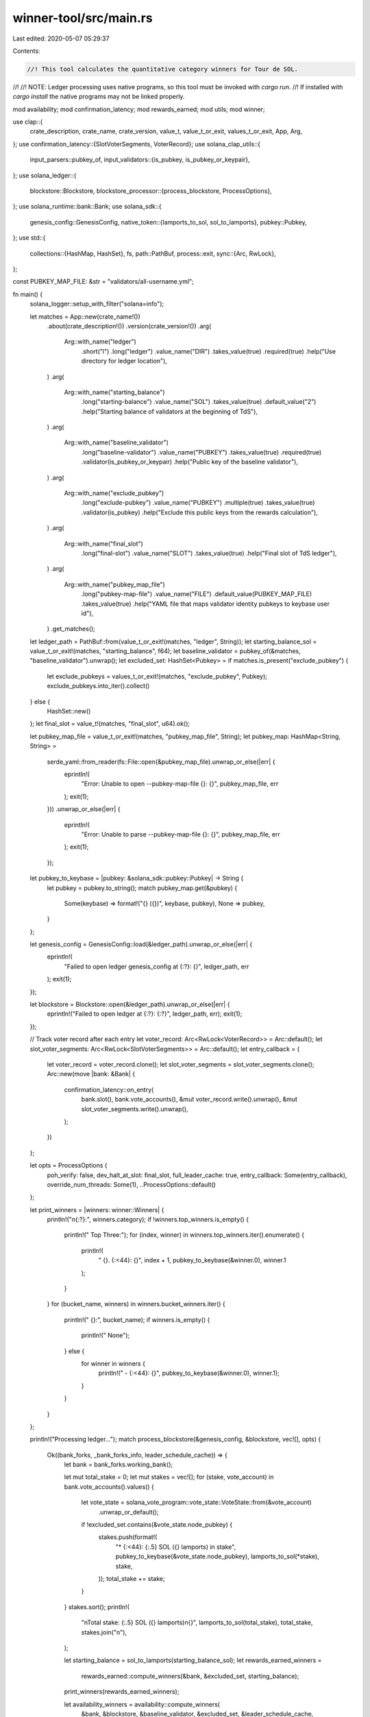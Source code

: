 winner-tool/src/main.rs
=======================

Last edited: 2020-05-07 05:29:37

Contents:

.. code-block:: rs

    //! This tool calculates the quantitative category winners for Tour de SOL.
//!
//! NOTE: Ledger processing uses native programs, so this tool must be invoked with `cargo run`.
//! If installed with `cargo install` the native programs may not be linked properly.

mod availability;
mod confirmation_latency;
mod rewards_earned;
mod utils;
mod winner;

use clap::{
    crate_description, crate_name, crate_version, value_t, value_t_or_exit, values_t_or_exit, App,
    Arg,
};
use confirmation_latency::{SlotVoterSegments, VoterRecord};
use solana_clap_utils::{
    input_parsers::pubkey_of,
    input_validators::{is_pubkey, is_pubkey_or_keypair},
};
use solana_ledger::{
    blockstore::Blockstore,
    blockstore_processor::{process_blockstore, ProcessOptions},
};
use solana_runtime::bank::Bank;
use solana_sdk::{
    genesis_config::GenesisConfig,
    native_token::{lamports_to_sol, sol_to_lamports},
    pubkey::Pubkey,
};
use std::{
    collections::{HashMap, HashSet},
    fs,
    path::PathBuf,
    process::exit,
    sync::{Arc, RwLock},
};

const PUBKEY_MAP_FILE: &str = "validators/all-username.yml";

fn main() {
    solana_logger::setup_with_filter("solana=info");

    let matches = App::new(crate_name!())
        .about(crate_description!())
        .version(crate_version!())
        .arg(
            Arg::with_name("ledger")
                .short("l")
                .long("ledger")
                .value_name("DIR")
                .takes_value(true)
                .required(true)
                .help("Use directory for ledger location"),
        )
        .arg(
            Arg::with_name("starting_balance")
                .long("starting-balance")
                .value_name("SOL")
                .takes_value(true)
                .default_value("2")
                .help("Starting balance of validators at the beginning of TdS"),
        )
        .arg(
            Arg::with_name("baseline_validator")
                .long("baseline-validator")
                .value_name("PUBKEY")
                .takes_value(true)
                .required(true)
                .validator(is_pubkey_or_keypair)
                .help("Public key of the baseline validator"),
        )
        .arg(
            Arg::with_name("exclude_pubkey")
                .long("exclude-pubkey")
                .value_name("PUBKEY")
                .multiple(true)
                .takes_value(true)
                .validator(is_pubkey)
                .help("Exclude this public keys from the rewards calculation"),
        )
        .arg(
            Arg::with_name("final_slot")
                .long("final-slot")
                .value_name("SLOT")
                .takes_value(true)
                .help("Final slot of TdS ledger"),
        )
        .arg(
            Arg::with_name("pubkey_map_file")
                .long("pubkey-map-file")
                .value_name("FILE")
                .default_value(PUBKEY_MAP_FILE)
                .takes_value(true)
                .help("YAML file that maps validator identity pubkeys to keybase user id"),
        )
        .get_matches();

    let ledger_path = PathBuf::from(value_t_or_exit!(matches, "ledger", String));
    let starting_balance_sol = value_t_or_exit!(matches, "starting_balance", f64);
    let baseline_validator = pubkey_of(&matches, "baseline_validator").unwrap();
    let excluded_set: HashSet<Pubkey> = if matches.is_present("exclude_pubkey") {
        let exclude_pubkeys = values_t_or_exit!(matches, "exclude_pubkey", Pubkey);
        exclude_pubkeys.into_iter().collect()
    } else {
        HashSet::new()
    };
    let final_slot = value_t!(matches, "final_slot", u64).ok();

    let pubkey_map_file = value_t_or_exit!(matches, "pubkey_map_file", String);
    let pubkey_map: HashMap<String, String> =
        serde_yaml::from_reader(fs::File::open(&pubkey_map_file).unwrap_or_else(|err| {
            eprintln!(
                "Error: Unable to open --pubkey-map-file {}: {}",
                pubkey_map_file, err
            );
            exit(1);
        }))
        .unwrap_or_else(|err| {
            eprintln!(
                "Error: Unable to parse --pubkey-map-file {}: {}",
                pubkey_map_file, err
            );
            exit(1);
        });
    let pubkey_to_keybase = |pubkey: &solana_sdk::pubkey::Pubkey| -> String {
        let pubkey = pubkey.to_string();
        match pubkey_map.get(&pubkey) {
            Some(keybase) => format!("{} ({})", keybase, pubkey),
            None => pubkey,
        }
    };

    let genesis_config = GenesisConfig::load(&ledger_path).unwrap_or_else(|err| {
        eprintln!(
            "Failed to open ledger genesis_config at {:?}: {}",
            ledger_path, err
        );
        exit(1);
    });

    let blockstore = Blockstore::open(&ledger_path).unwrap_or_else(|err| {
        eprintln!("Failed to open ledger at {:?}: {:?}", ledger_path, err);
        exit(1);
    });

    // Track voter record after each entry
    let voter_record: Arc<RwLock<VoterRecord>> = Arc::default();
    let slot_voter_segments: Arc<RwLock<SlotVoterSegments>> = Arc::default();
    let entry_callback = {
        let voter_record = voter_record.clone();
        let slot_voter_segments = slot_voter_segments.clone();
        Arc::new(move |bank: &Bank| {
            confirmation_latency::on_entry(
                bank.slot(),
                bank.vote_accounts(),
                &mut voter_record.write().unwrap(),
                &mut slot_voter_segments.write().unwrap(),
            );
        })
    };

    let opts = ProcessOptions {
        poh_verify: false,
        dev_halt_at_slot: final_slot,
        full_leader_cache: true,
        entry_callback: Some(entry_callback),
        override_num_threads: Some(1),
        ..ProcessOptions::default()
    };

    let print_winners = |winners: winner::Winners| {
        println!("\n{:?}:", winners.category);
        if !winners.top_winners.is_empty() {
            println!("  Top Three:");
            for (index, winner) in winners.top_winners.iter().enumerate() {
                println!(
                    "    {}. {:<44}: {}",
                    index + 1,
                    pubkey_to_keybase(&winner.0),
                    winner.1
                );
            }
        }
        for (bucket_name, winners) in winners.bucket_winners.iter() {
            println!("  {}:", bucket_name);
            if winners.is_empty() {
                println!("    None");
            } else {
                for winner in winners {
                    println!("    - {:<44}: {}", pubkey_to_keybase(&winner.0), winner.1);
                }
            }
        }
    };

    println!("Processing ledger...");
    match process_blockstore(&genesis_config, &blockstore, vec![], opts) {
        Ok((bank_forks, _bank_forks_info, leader_schedule_cache)) => {
            let bank = bank_forks.working_bank();

            let mut total_stake = 0;
            let mut stakes = vec![];
            for (stake, vote_account) in bank.vote_accounts().values() {
                let vote_state = solana_vote_program::vote_state::VoteState::from(&vote_account)
                    .unwrap_or_default();
                if !excluded_set.contains(&vote_state.node_pubkey) {
                    stakes.push(format!(
                        "* {:<44}: {:.5} SOL ({} lamports) in stake",
                        pubkey_to_keybase(&vote_state.node_pubkey),
                        lamports_to_sol(*stake),
                        stake,
                    ));
                    total_stake += stake;
                }
            }
            stakes.sort();
            println!(
                "\nTotal stake: {:.5} SOL ({} lamports)\n{}",
                lamports_to_sol(total_stake),
                total_stake,
                stakes.join("\n"),
            );

            let starting_balance = sol_to_lamports(starting_balance_sol);
            let rewards_earned_winners =
                rewards_earned::compute_winners(&bank, &excluded_set, starting_balance);
            print_winners(rewards_earned_winners);

            let availability_winners = availability::compute_winners(
                &bank,
                &blockstore,
                &baseline_validator,
                &excluded_set,
                &leader_schedule_cache,
            );
            print_winners(availability_winners);

            let latency_winners = confirmation_latency::compute_winners(
                &bank,
                &baseline_validator,
                &excluded_set,
                &mut voter_record.write().unwrap(),
                &mut slot_voter_segments.write().unwrap(),
            );
            print_winners(latency_winners);
        }
        Err(err) => {
            eprintln!("Failed to process ledger: {:?}", err);
            exit(1);
        }
    }
}



